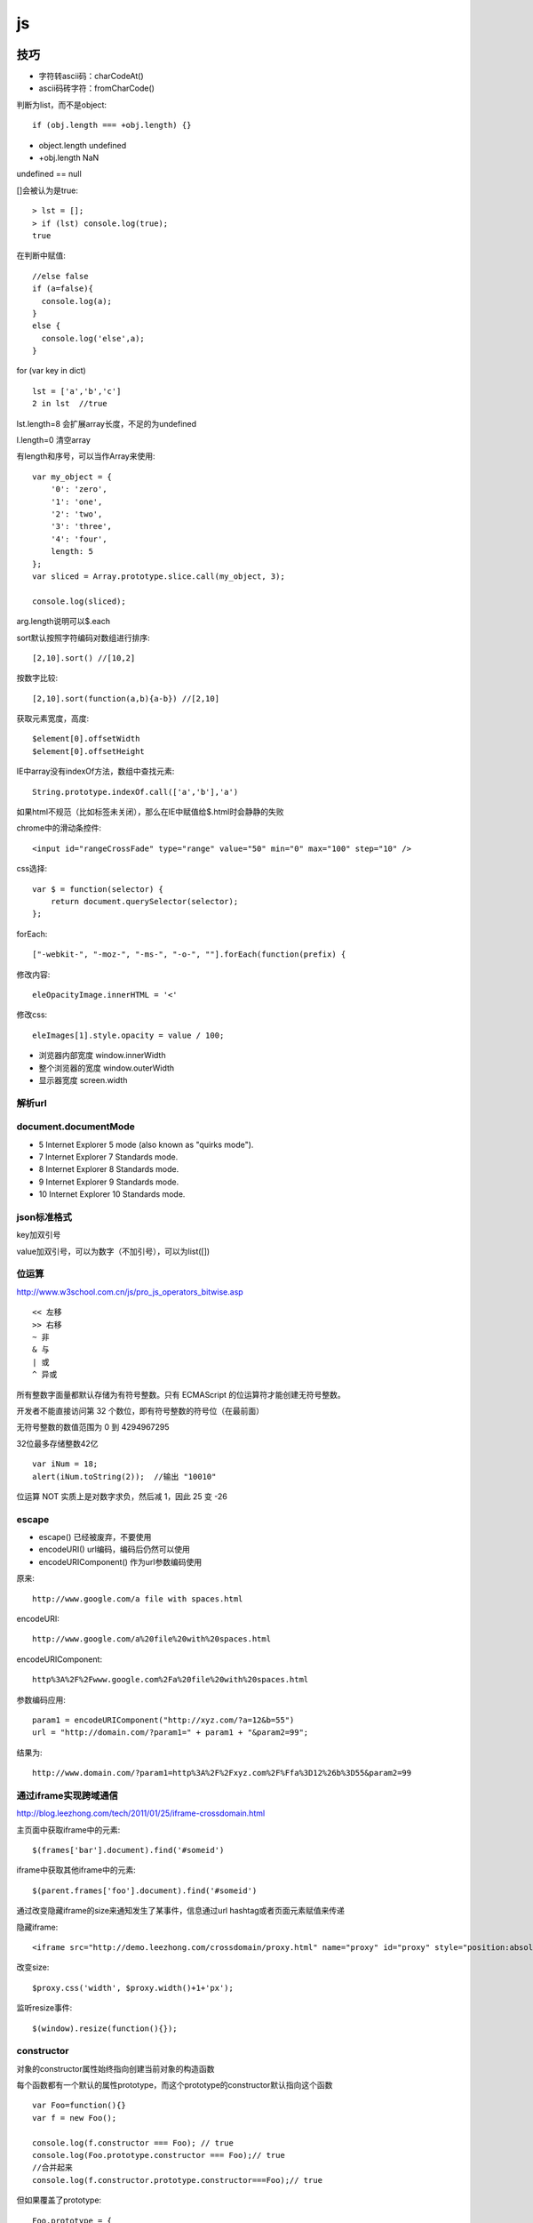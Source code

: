 .. _js:

***************
js
***************

技巧
=============================

* 字符转ascii码：charCodeAt()
* ascii码砖字符：fromCharCode()

判断为list，而不是object::

  if (obj.length === +obj.length) {}

* object.length  undefined
* +obj.length  NaN

undefined == null

[]会被认为是true::

  > lst = [];
  > if (lst) console.log(true);
  true

在判断中赋值::

  //else false
  if (a=false){
    console.log(a);
  }
  else {
    console.log('else',a);
  }

for (var key in dict)

::

  lst = ['a','b','c']
  2 in lst  //true

lst.length=8  会扩展array长度，不足的为undefined

l.length=0  清空array

有length和序号，可以当作Array来使用::

  var my_object = {
      '0': 'zero',
      '1': 'one',
      '2': 'two',
      '3': 'three',
      '4': 'four',
      length: 5
  };
  var sliced = Array.prototype.slice.call(my_object, 3);

  console.log(sliced);

arg.length说明可以$.each

sort默认按照字符编码对数组进行排序::

  [2,10].sort() //[10,2]

按数字比较::

  [2,10].sort(function(a,b){a-b}) //[2,10]

获取元素宽度，高度::

  $element[0].offsetWidth
  $element[0].offsetHeight

IE中array没有indexOf方法，数组中查找元素::

  String.prototype.indexOf.call(['a','b'],'a')

如果html不规范（比如标签未关闭），那么在IE中赋值给$.html时会静静的失败


chrome中的滑动条控件::

  <input id="rangeCrossFade" type="range" value="50" min="0" max="100" step="10" />


css选择::

  var $ = function(selector) {
      return document.querySelector(selector);
  };

forEach::

  ["-webkit-", "-moz-", "-ms-", "-o-", ""].forEach(function(prefix) {

修改内容::

  eleOpacityImage.innerHTML = '<'

修改css::

  eleImages[1].style.opacity = value / 100;

* 浏览器内部宽度 window.innerWidth
* 整个浏览器的宽度 window.outerWidth
* 显示器宽度 screen.width

解析url
---------------------------

.. image:: location.png

document.documentMode
---------------------------

* 5  Internet Explorer 5 mode (also known as "quirks mode").
* 7  Internet Explorer 7 Standards mode.
* 8  Internet Explorer 8 Standards mode.
* 9  Internet Explorer 9 Standards mode.
* 10  Internet Explorer 10 Standards mode.

json标准格式
---------------

key加双引号

value加双引号，可以为数字（不加引号），可以为list([])

位运算
---------------

http://www.w3school.com.cn/js/pro_js_operators_bitwise.asp

::

  << 左移
  >> 右移
  ~ 非
  & 与
  | 或
  ^ 异或

所有整数字面量都默认存储为有符号整数。只有 ECMAScript 的位运算符才能创建无符号整数。

开发者不能直接访问第 32 个数位，即有符号整数的符号位（在最前面）

无符号整数的数值范围为 0 到 4294967295

32位最多存储整数42亿

::

  var iNum = 18;
  alert(iNum.toString(2));  //输出 "10010"

位运算 NOT 实质上是对数字求负，然后减 1，因此 25 变 -26

escape
-----------

* escape()  已经被废弃，不要使用
* encodeURI()  url编码，编码后仍然可以使用
* encodeURIComponent()  作为url参数编码使用

原来::

  http://www.google.com/a file with spaces.html

encodeURI::

  http://www.google.com/a%20file%20with%20spaces.html

encodeURIComponent::

  http%3A%2F%2Fwww.google.com%2Fa%20file%20with%20spaces.html

参数编码应用::

  param1 = encodeURIComponent("http://xyz.com/?a=12&b=55")
  url = "http://domain.com/?param1=" + param1 + "&param2=99";

结果为::

  http://www.domain.com/?param1=http%3A%2F%2Fxyz.com%2F%Ffa%3D12%26b%3D55&param2=99

通过iframe实现跨域通信
----------------------

http://blog.leezhong.com/tech/2011/01/25/iframe-crossdomain.html

主页面中获取iframe中的元素::

  $(frames['bar'].document).find('#someid')

iframe中获取其他iframe中的元素::

  $(parent.frames['foo'].document).find('#someid')

通过改变隐藏iframe的size来通知发生了某事件，信息通过url hashtag或者页面元素赋值来传递

隐藏iframe::

  <iframe src="http://demo.leezhong.com/crossdomain/proxy.html" name="proxy" id="proxy" style="position:absolute; top:-10px; width:1px; height:1px"></iframe>

改变size::

  $proxy.css('width', $proxy.width()+1+'px');

监听resize事件::

  $(window).resize(function(){});

constructor
-------------------

对象的constructor属性始终指向创建当前对象的构造函数

每个函数都有一个默认的属性prototype，而这个prototype的constructor默认指向这个函数

::

  var Foo=function(){}
  var f = new Foo();

  console.log(f.constructor === Foo); // true
  console.log(Foo.prototype.constructor === Foo);// true
  //合并起来
  console.log(f.constructor.prototype.constructor===Foo);// true

但如果覆盖了prototype::

  Foo.prototype = {
    getName: function() {
      return "name";
    }
  };

此时Person.prototype.constructor === Object

应采用重新覆盖的方式更改::

  Person.prototype.constructor = Person;

播放声音
--------------

chrome中优先使用audio，使用ogg格式文件::

  voice.self = Ext.DomHelper.append(document.body, {tag: 'audio', src: 'horse.ogg'});
  voice.self.play();

如果要使用wav格式::

  IE下{tag: 'bgsound', src: file, loop: 1, autostart: true}
  非IE{tag: 'embed', src: file, hidden: true, autostart: true, loop: false}


思考
=============================

javascript三大主神

* Brendan Eich：javascript之父
* Dean Edwards：IE7.js、Base2框架、packer压缩器、cssQuery、moz-behaviors.xml的作者
* Douglas Crockford：JSON、JSLint、JSMin、ADSafe与蝴蝶书的作者


搞清组件的核心功能，果断调用。如jQuery为DOM/Ajax/Anim 操作类库

对于非核心功能，可以考虑在自己组件里实现。如$.extend 或 $.each

IE6/7不支持JSON，需要借助json2.js，其他版本原生支持


js库
=============================

DD_belatedPNG解决IE6下PNG不透明问题

多选控件，包括自动补全，ajax等功能
http://textextjs.com/

类似iphone的手指滑动，滚动屏幕效果
http://natrixnatrix89.github.com/promptu-menu/

moment进行日期解析::

    var moment = require('moment');
    moment().format('YYYY-MM-DD HH:mm:ss')

http://modernizr.com/
检测浏览器对html5和css3的支持情况的库

phantomjs提供headless的浏览器调用，可以模拟浏览器进行操作。

QUnit
----------

A JavaScript Unit Testing framework.

stop(),start()提供了Asynchronous Test，如果不使用的话，异步操作中的断言会无法执行

测试接口是否提供，返回结果是否正确，行为是否符合预期

async
----------

将多层嵌套变为一层，还是需要callback

Jscex
---------

series::

  $await(op1());
  $await(op2());
  $await(op3());

parallel::

  var resultArray = $await(whenAll(op1(), op2(), op3()));

$await等待的是一个异步对象, 待该Task对象结束（返回结果或抛出错误）；如果它尚未启动，则启动该任务；如果已经完成，则立即返回结果（或抛出错误）

在一般编程场景中，如果盲目使用await取代传统的callback，会带来不必要的封装，导致语句理解难度加大。如sample/weibo.html

spm
---------

建立spm目录结构::

  mkdir svg-personnel
  cd svg-personnel/
  spm init

获取模块::

  mkdir libs
  cd libs/
  spm install all

js文件名中不能有“.”，应该使用“-”

js变量名中不能有“-”，改为驼峰式

require('./jquery.mousewheel')会导致spm build时认为要寻找jquery.js，因此改为require('./jquery-mousewheel')

如果不build到modules中，那么类中的this指向window

去掉coffee打包::

  spm build --enableCoffee=false

bootstrap
-----------

<button>会有默认的点击事件，会导致页面重新加载，因此使用<a>来代替

bootstrap-transition.js返回css transition的函数名，例如chrome下为{end: "webkitTransitionEnd"}
通过调用css transition在现代浏览器中实现动画效果

bootstrap-dropdown.js通过toggleClass('open')实现下拉列表的显示和隐藏

aralejs
-----------

widget中，当attrs中的activeIndex变化时，会触发其change事件，通过_onRenderActiveIndex可以对其响应

overlay可以在window.resize时自动定位. _blurHide设置document.click时元素blur自动hide

.. image:: aralejs.png
